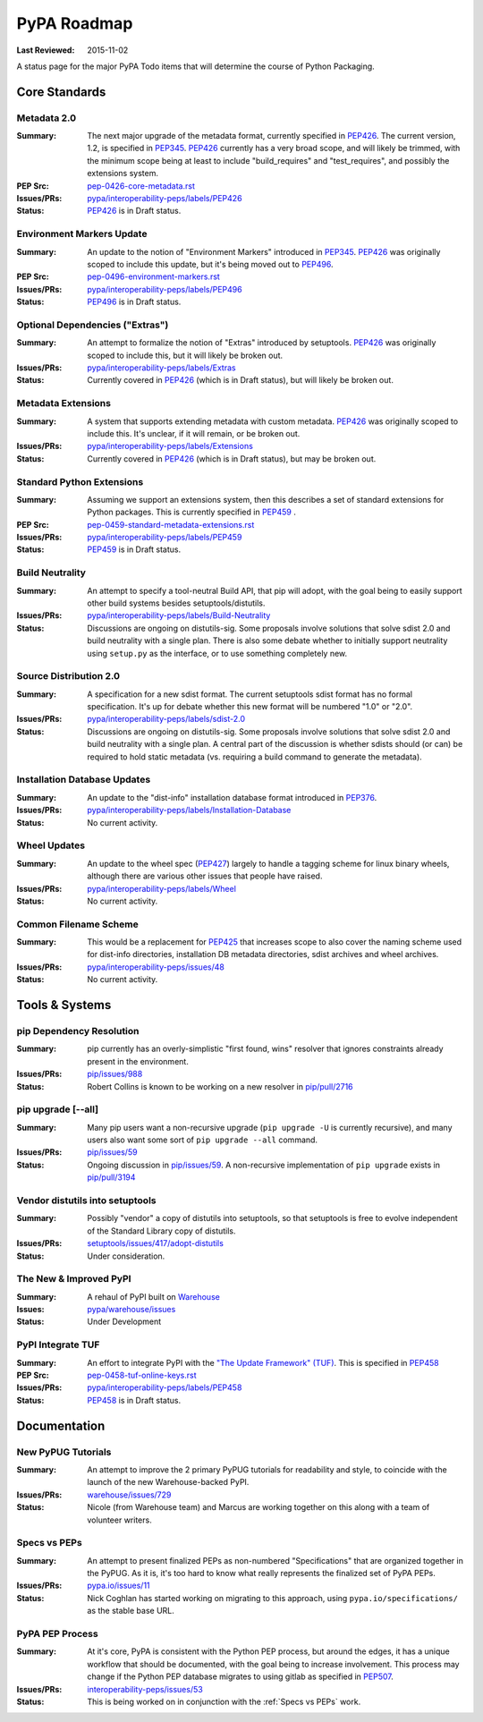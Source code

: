 .. _`PyPA Roadmap`:

============
PyPA Roadmap
============

:Last Reviewed: 2015-11-02

A status page for the  major PyPA Todo items that will determine the course of Python Packaging.


Core Standards
--------------

.. _`Metadata 2.0`:

Metadata 2.0
~~~~~~~~~~~~

:Summary: The next major upgrade of the metadata format, currently specified in
          `PEP426`_. The current version, 1.2, is specified in `PEP345`_.
          `PEP426`_ currently has a very broad scope, and will likely be
          trimmed, with the minimum scope being at least to include
          "build_requires" and "test_requires", and possibly the extensions
          system.

:PEP Src: `pep-0426-core-metadata.rst
          <https://github.com/pypa/interoperability-peps/blob/master/pep-0426-core-metadata.rst>`_

:Issues/PRs: `pypa/interoperability-peps/labels/PEP426
                 <https://github.com/pypa/interoperability-peps/labels/PEP426>`_

:Status: `PEP426`_ is in Draft status.


.. _`Environment Markers Update`:

Environment Markers Update
~~~~~~~~~~~~~~~~~~~~~~~~~~

:Summary: An update to the notion of "Environment Markers" introduced in
          `PEP345`_. `PEP426`_ was originally scoped to include this update, but
          it's being moved out to `PEP496`_.

:PEP Src: `pep-0496-environment-markers.rst
          <https://github.com/pypa/interoperability-peps/blob/master/pep-0496-environment-markers.rst>`_

:Issues/PRs: `pypa/interoperability-peps/labels/PEP496
                 <https://github.com/pypa/interoperability-peps/labels/PEP496>`_

:Status: `PEP496`_ is in Draft status.


.. _`Optional Dependencies ("Extras")`:

Optional Dependencies ("Extras")
~~~~~~~~~~~~~~~~~~~~~~~~~~~~~~~~

:Summary: An attempt to formalize the notion of "Extras" introduced by
          setuptools. `PEP426`_ was originally scoped to include this, but it
          will likely be broken out.

:Issues/PRs: `pypa/interoperability-peps/labels/Extras
                 <https://github.com/pypa/interoperability-peps/labels/Extras>`_

:Status: Currently covered in `PEP426`_ (which is in Draft status), but will
         likely be broken out.


.. _`Metadata Extensions`:

Metadata Extensions
~~~~~~~~~~~~~~~~~~~

:Summary: A system that supports extending metadata with custom
          metadata. `PEP426`_ was originally scoped to include this.  It's
          unclear, if it will remain, or be broken out.

:Issues/PRs: `pypa/interoperability-peps/labels/Extensions
                 <https://github.com/pypa/interoperability-peps/labels/Extensions>`_

:Status: Currently covered in `PEP426`_ (which is in Draft status), but may be
         broken out.


.. _`Standard Python Extensions`:

Standard Python Extensions
~~~~~~~~~~~~~~~~~~~~~~~~~~

:Summary: Assuming we support an extensions system, then this describes a set of
          standard extensions for Python packages.  This is currently specified
          in `PEP459`_ .

:PEP Src: `pep-0459-standard-metadata-extensions.rst
          <https://github.com/pypa/interoperability-peps/blob/master/pep-0459-standard-metadata-extensions.rst>`_

:Issues/PRs: `pypa/interoperability-peps/labels/PEP459
                 <https://github.com/pypa/interoperability-peps/labels/PEP459>`_

:Status: `PEP459`_ is in Draft status.


.. _`Build Neutrality`:

Build Neutrality
~~~~~~~~~~~~~~~~

:Summary: An attempt to specify a tool-neutral Build API, that pip will adopt,
          with the goal being to easily support other build systems besides
          setuptools/distutils.

:Issues/PRs: `pypa/interoperability-peps/labels/Build-Neutrality
                 <https://github.com/pypa/interoperability-peps/labels/Build-Neutrality>`_

:Status: Discussions are ongoing on distutils-sig.  Some proposals involve
         solutions that solve sdist 2.0 and build neutrality with a single plan.
         There is also some debate whether to initially support neutrality using
         ``setup.py`` as the interface, or to use something completely new.


.. _`sdist 2.0`:

Source Distribution 2.0
~~~~~~~~~~~~~~~~~~~~~~~

:Summary: A specification for a new sdist format.  The current setuptools sdist
          format has no formal specification.  It's up for debate whether this
          new format will be numbered "1.0" or "2.0".

:Issues/PRs: `pypa/interoperability-peps/labels/sdist-2.0
                 <https://github.com/pypa/interoperability-peps/labels/sdist-2.0>`_

:Status: Discussions are ongoing on distutils-sig.  Some proposals involve
         solutions that solve sdist 2.0 and build neutrality with a single plan.
         A central part of the discussion is whether sdists should (or can) be
         required to hold static metadata (vs. requiring a build command to
         generate the metadata).


.. _`Installation Database Updates`:

Installation Database Updates
~~~~~~~~~~~~~~~~~~~~~~~~~~~~~

:Summary: An update to the "dist-info" installation database format introduced
          in `PEP376`_.

:Issues/PRs: `pypa/interoperability-peps/labels/Installation-Database
                 <https://github.com/pypa/interoperability-peps/labels/Installation-Database>`_

:Status:  No current activity.


.. _`Wheel Updates`:

Wheel Updates
~~~~~~~~~~~~~

:Summary: An update to the wheel spec (`PEP427`_) largely to handle a tagging
          scheme for linux binary wheels, although there are various other
          issues that people have raised.

:Issues/PRs: `pypa/interoperability-peps/labels/Wheel
                 <https://github.com/pypa/interoperability-peps/labels/Wheel>`_

:Status:  No current activity.


.. _`Common Filename Scheme`:

Common Filename Scheme
~~~~~~~~~~~~~~~~~~~~~~

:Summary: This would be a replacement for `PEP425`_ that increases scope to also
          cover the naming scheme used for dist-info directories, installation
          DB metadata directories, sdist archives and wheel archives.

:Issues/PRs: `pypa/interoperability-peps/issues/48
                 <https://github.com/pypa/interoperability-peps/issues/48>`_

:Status: No current activity.


Tools & Systems
---------------

.. _`pip Dependency Resolution`:

pip Dependency Resolution
~~~~~~~~~~~~~~~~~~~~~~~~~

:Summary: pip currently has an overly-simplistic "first found, wins" resolver
          that ignores constraints already present in the environment.

:Issues/PRs: `pip/issues/988 <https://github.com/pypa/pip/issues/988>`_

:Status: Robert Collins is known to be working on a new resolver in
         `pip/pull/2716 <https://github.com/pypa/pip/pull/2716>`_

.. _`pip upgrade`:

pip upgrade [--all]
~~~~~~~~~~~~~~~~~~~

:Summary: Many pip users want a non-recursive upgrade (``pip upgrade -U`` is
          currently recursive), and many users also want some sort of ``pip
          upgrade --all`` command.

:Issues/PRs:  `pip/issues/59 <https://github.com/pypa/pip/issues/59>`_

:Status: Ongoing discussion in `pip/issues/59
         <https://github.com/pypa/pip/issues/59>`_.  A non-recursive
         implementation of ``pip upgrade`` exists in `pip/pull/3194
         <https://github.com/pypa/pip/pull/3194>`_


.. _`vendor distutils`:

Vendor distutils into setuptools
~~~~~~~~~~~~~~~~~~~~~~~~~~~~~~~~

:Summary: Possibly "vendor" a copy of distutils into setuptools, so that
          setuptools is free to evolve independent of the Standard Library copy
          of distutils.

:Issues/PRs: `setuptools/issues/417/adopt-distutils
        <https://bitbucket.org/pypa/setuptools/issues/417/adopt-distutils>`_

:Status: Under consideration.


.. _`Warehouse`:

The New & Improved PyPI
~~~~~~~~~~~~~~~~~~~~~~~

:Summary: A rehaul of PyPI built on `Warehouse <https://github.com/pypa/warehouse>`_

:Issues: `pypa/warehouse/issues <https://github.com/pypa/warehouse/issues>`_

:Status:  Under Development



.. _`TUF`:

PyPI Integrate TUF
~~~~~~~~~~~~~~~~~~

:Summary: An effort to integrate PyPI with the `"The Update Framework" (TUF)
          <https://theupdateframework.github.io>`_.  This is specified in `PEP458`_

:PEP Src: `pep-0458-tuf-online-keys.rst
          <https://github.com/pypa/interoperability-peps/blob/master/pep-0458-tuf-online-keys.rst>`_

:Issues/PRs: `pypa/interoperability-peps/labels/PEP458
                 <https://github.com/pypa/interoperability-peps/labels/PEP458>`_

:Status:  `PEP458`_ is in Draft status.


Documentation
-------------

.. _`New PyPUG Tutorials`:

New PyPUG Tutorials
~~~~~~~~~~~~~~~~~~~

:Summary: An attempt to improve the 2 primary PyPUG tutorials for readability
          and style, to coincide with the launch of the new Warehouse-backed
          PyPI.

:Issues/PRs: `warehouse/issues/729 <https://github.com/pypa/warehouse/issues/729>`_

:Status: Nicole (from Warehouse team) and Marcus are working together on this
         along with a team of volunteer writers.


.. _`Specs vs PEPs`:

Specs vs PEPs
~~~~~~~~~~~~~

:Summary: An attempt to present finalized PEPs as non-numbered "Specifications"
          that are organized together in the PyPUG.  As it is, it's too hard to
          know what really represents the finalized set of PyPA PEPs.

:Issues/PRs: `pypa.io/issues/11 <https://github.com/pypa/pypa.io/issues/11>`_

:Status: Nick Coghlan has started working on migrating to this approach, using
         ``pypa.io/specifications/`` as the stable base URL.


.. _`PyPA PEP Process`:

PyPA PEP Process
~~~~~~~~~~~~~~~~

:Summary: At it's core, PyPA is consistent with the Python PEP process, but
          around the edges, it has a unique workflow that should be documented,
          with the goal being to increase involvement.  This process may change
          if the Python PEP database migrates to using gitlab as specified in
          `PEP507`_.

:Issues/PRs: `interoperability-peps/issues/53
        <https://github.com/pypa/interoperability-peps/issues/53>`_


:Status:  This is being worked on in conjunction with the :ref:`Specs vs PEPs`
          work.



.. _PEP345: https://www.python.org/dev/peps/pep-0345/
.. _PEP425: https://www.python.org/dev/peps/pep-0425/
.. _PEP426: https://www.python.org/dev/peps/pep-0426/
.. _PEP427: https://www.python.org/dev/peps/pep-0427/
.. _PEP376: https://www.python.org/dev/peps/pep-0376/
.. _PEP458: https://www.python.org/dev/peps/pep-0458/
.. _PEP459: https://www.python.org/dev/peps/pep-0459/
.. _PEP496: https://www.python.org/dev/peps/pep-0496/
.. _PEP507: https://www.python.org/dev/peps/pep-0507/
